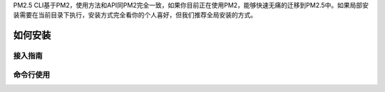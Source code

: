 .. PM2.5 documentation master file, created by
   sphinx-quickstart on Mon Jul  6 21:16:59 2015.
   You can adapt this file completely to your liking, but it should at least
   contain the root `toctree` directive.

PM2.5 CLI基于PM2，使用方法和API同PM2完全一致，如果你目前正在使用PM2，能够快速无痛的迁移到PM2.5中。如果局部安装需要在当前目录下执行，安装方式完全看你的个人喜好，但我们推荐全局安装的方式。

如何安装
========

.. code-block:: bash
   :emphasize-lines: 0

   npm install -g pm25

接入指南
--------

.. code-block:: bash
   :emphasize-lines: 0

    npm install -g pm25
    pm25 interact <secret_key> <public_key>
    pm25 start processes.json

命令行使用
----------

.. code-block:: bash
   :emphasize-lines: 1

    Usage: pm25 [cmd] app

    Commands:

        start [options] <file|json|stdin>                          start and daemonize an app
        deploy <file|environment>                                  deploy your json
        startOrRestart <json>                                      start or restart JSON file
        startOrReload <json>                                       start or gracefully reload JSON file
        startOrGracefulReload <json>                               start or gracefully reload JSON file
        stop [options] <id|name|all|json|stdin>                    stop a process (to start it again, do pm2 restart <app>)
        restart [options] <id|name|all|json|stdin>                 restart a process
        reload <name|all>                                          reload processes (note that its for app using HTTP/HTTPS)
        gracefulReload <name|all>                                  gracefully reload a process. Send a "shutdown" message to close all connections.
        delete <name|id|script|all|json|stdin>                     stop and delete a process from pm2 process list
        sendSignal <signal> <pm2_id|name>                          send a system signal to the target process
        ping                                                       ping pm2 daemon - if not up it will launch it
        updatePM2                                                  update in-memory PM2 with local PM2
        update                                                     (alias) update in-memory PM2 with local PM2
        install <module|git:/>                                     install or update a module and run it forever
        uninstall <module>                                         stop and uninstall a module
        publish                                                    Publish the module you are currently on
        set <key> <value>                                          sets the specified config <key> <value>
        unset <key>                                                clears the specified config <key>
        interact [secret_key|command] [public_key] [machine_name]  linking action to keymetrics.io - command can be stop|info|delete|restart
        link [secret_key|command] [public_key] [machine_name]      linking action to keymetrics.io - command can be stop|info|delete|restart
        web                                                        launch an health API on port 9615
        dump                                                       dump all processes for resurrecting them later
        save                                                       (alias) dump all processes for resurrecting them later
        resurrect                                                  resurrect previously dumped processes
        startup [platform]                                         auto resurrect process at startup. [platform] = ubuntu, centos, redhat, gentoo, systemd, darwin, amazon
        generate                                                   generate an ecosystem.json configuration file
        ecosystem                                                  generate an ecosystem.json configuration file
        reset <name|id|all>                                        reset counters for process
        describe <id>                                              describe all parameters of a process id
        desc <id>                                                  (alias) describe all parameters of a process id
        info <id>                                                  (alias) describe all parameters of a process id
        show <id>                                                  (alias) describe all parameters of a process id
        list                                                       list all processes
        ls                                                         (alias) list all processes
        l                                                          (alias) list all processes
        status                                                     (alias) list all processes
        jlist                                                      list all processes in JSON format
        prettylist                                                 print json in a prettified JSON
        monit                                                      launch termcaps monitoring
        m                                                          (alias) launch termcaps monitoring
        flush                                                      flush logs
        reloadLogs                                                 reload all logs
        logs [options] [id|name]                                   stream logs file. Default stream all logs
        ilogs                                                      advanced interface to display logs
        kill                                                       kill daemon
        pull <name> [commit_id]                                    updates repository for a given app
        forward <name>                                             updates repository to the next commit for a given app
        backward <name>                                            downgrades repository to the previous commit for a given app
        *                                                          undefined

    Options:

        -h, --help                           output usage information
        -V, --version                        output the version number
        -v --version                         get version
        -s --silent                          hide all messages
        -m --mini-list                       display a compacted list without formatting
        -f --force                           force actions
        -n --name <name>                     set a <name> for script
        -i --instances <number>              launch [number] instances (for networked app)(load balanced)
        -l --log [path]                      specify entire log file (error and out are both included)
        -o --output <path>                   specify out log file
        -e --error <path>                    specify error log file
        -p --pid <pid>                       specify pid file
        --max-memory-restart <memory>        specify max memory amount used to autorestart (in megaoctets)
        --env <environment_name>             specify environment to get specific env variables (for JSON declaration)
        -x --execute-command                 execute a program using fork system
        -u --user <username>                 define user when generating startup script
        -c --cron <cron_pattern>             restart a running process based on a cron pattern
        -w --write                           write configuration in local folder
        --interpreter <interpreter>          the interpreter pm2 should use for executing app (bash, python...)
        --log-date-format <momentjs format>  add custom prefix timestamp to logs
        --no-daemon                          run pm2 daemon in the foreground if it doesn't exist already
        --merge-logs                         merge logs from different instances but keep error and out separated
        --watch                              watch application folder for changes
        --ignore-watch <folders|files>       folder/files to be ignored watching, chould be a specific name or regex - e.g. --ignore-watch="test node_modules "some scripts""
        --node-args <node_args>              space delimited arguments to pass to node in cluster mode - e.g. --node-args="--debug=7001 --trace-deprecation"
        --no-color                           skip colors

    Basic Examples:

        Start an app using all CPUs available + set a name :
        $ pm2 start app.js -i max --name "api"

        Restart the previous app launched, by name :
        $ pm2 restart api

        Stop the app :
        $ pm2 stop api

        Restart the app that is stopped :
        $ pm2 restart api

        Remove the app from the process list :
        $ pm2 delete api

        Kill daemon pm2 :
        $ pm2 kill

        Update pm2 :
        $ npm install pm2@latest -g ; pm2 updatePM2

        More examples in https://github.com/Unitech/pm2#usagefeatures

    Deployment help:

        $ pm2 deploy help
